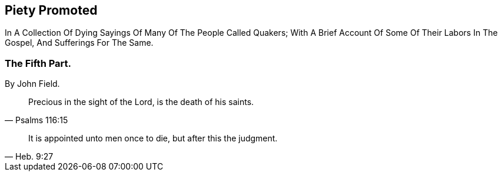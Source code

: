 [.intermediate-title]
== Piety Promoted

[.heading-continuation-blurb]
In A Collection Of Dying Sayings Of Many Of The People Called Quakers;
With A Brief Account Of Some Of Their Labors In The Gospel, And Sufferings For The Same.

[.division]
=== The Fifth Part.

[.section-author]
By John Field.

[quote.section-epigraph, Psalms 116:15]
____
Precious in the sight of the Lord, is the death of his saints.
____

[quote.section-epigraph, Heb. 9:27]
____
It is appointed unto men once to die, but after this the judgment.
____
